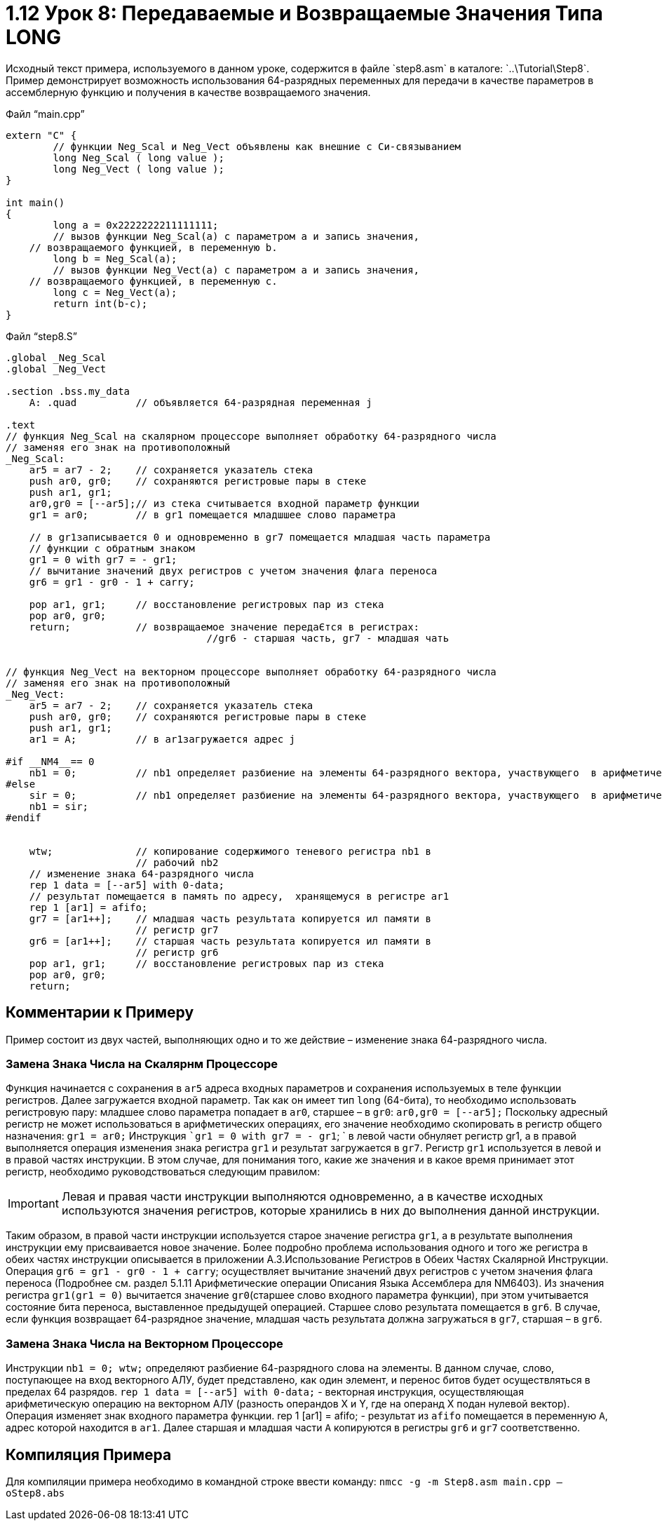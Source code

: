 = 1.12 Урок 8: Передаваемые и Возвращаемые Значения Типа LONG
Исходный текст примера, используемого в данном уроке, содержится в файле `step8.asm` в каталоге: `..\Tutorial\Step8`.
Пример демонстрирует возможность использования 64-разрядных переменных для передачи в качестве параметров в ассемблерную функцию и получения в качестве возвращаемого значения. 

Файл “main.cpp”
[code,cpp]
----
extern "C" {
	// функции Neg_Scal и Neg_Vect объявлены как внешние с Си-связыванием
	long Neg_Scal ( long value );
	long Neg_Vect ( long value );
}

int main()
{
	long a = 0x2222222211111111;
	// вызов функции Neg_Scal(a) с параметром а и запись значения, 
    // возвращаемого функцией, в переменную b.
	long b = Neg_Scal(a);
	// вызов функции Neg_Vect(a) с параметром а и запись значения, 
    // возвращаемого функцией, в переменную c.
	long c = Neg_Vect(a);
	return int(b-c);
}

----
Файл “step8.S”
[code,asm]
----
.global _Neg_Scal
.global _Neg_Vect

.section .bss.my_data	
    A: .quad          // объявляется 64-разрядная переменная ј
	
.text
// функция Neg_Scal на скалярном процессоре выполняет обработку 64-разрядного числа 
// заменяя его знак на противоположный
_Neg_Scal:	
    ar5 = ar7 - 2;    // сохраняется указатель стека
    push ar0, gr0;    // сохраняются регистровые пары в стеке
    push ar1, gr1;	
    ar0,gr0 = [--ar5];// из стека считывается входной параметр функции
    gr1 = ar0;        // в gr1 помещается младшшее слово параметра
    	
    // в gr1записывается 0 и одновременно в gr7 помещается младшая часть параметра 
    // функции с обратным знаком
    gr1 = 0 with gr7 = - gr1;
    // вычитание значений двух регистров с учетом значения флага переноса
    gr6 = gr1 - gr0 - 1 + carry;
	
    pop ar1, gr1;     // восстановление регистровых пар из стека
    pop ar0, gr0;	
    return;           // возвращаемое значение передаЄтся в регистрах: 
			          //gr6 - старшая часть, gr7 - младшая чать
		
		
// функция Neg_Vect на векторном процессоре выполняет обработку 64-разрядного числа 
// заменяя его знак на противоположный
_Neg_Vect:
    ar5 = ar7 - 2;    // сохраняется указатель стека
    push ar0, gr0;    // сохраняются регистровые пары в стеке
    push ar1, gr1;	
    ar1 = A;          // в ar1загружается адрес ј 
	
#if __NM4__== 0
    nb1 = 0;          // nb1 определяет разбиение на элементы 64-разрядного вектора, участвующего  в арифметических операциях на векторном ј (nb1 = 0 - разбиения нет).
#else
    sir = 0;          // nb1 определяет разбиение на элементы 64-разрядного вектора, участвующего  в арифметических операциях на векторном ј (nb1 = 0 - разбиения нет).
    nb1 = sir;
#endif


    wtw;              // копирование содержимого теневого регистра nb1 в 
                      // рабочий nb2
    // изменение знака 64-разрядного числа
    rep 1 data = [--ar5] with 0-data;
    // результат помещается в память по адресу,  хранящемуся в регистре ar1
    rep 1 [ar1] = afifo;
    gr7 = [ar1++];    // младшая часть результата копируется ил памяти в 
                      // регистр gr7
    gr6 = [ar1++];    // старшая часть результата копируется ил памяти в 
                      // регистр gr6
    pop ar1, gr1;     // восстановление регистровых пар из стека
    pop ar0, gr0;	
    return;	
		
	

----


== Комментарии к Примеру
Пример состоит из двух частей, выполняющих одно и то же действие – изменение знака 64-разрядного числа.

=== Замена Знака Числа на Скалярнм Процессоре 
Функция начинается с сохранения в `ar5` адреса входных параметров и сохранения используемых в теле функции регистров. Далее загружается входной параметр. Так как он имеет тип `long` (64-бита), то необходимо использовать регистровую пару: младшее слово параметра попадает в `ar0`, старшее – в `gr0`: 
`ar0,gr0 = [--ar5];`
Поскольку адресный регистр не может использоваться в арифметических операциях, его значение необходимо скопировать в регистр общего назначения: 
`gr1 = ar0;`
Инструкция 
``gr1 = 0 with gr7 = - gr1`; `
в левой части обнуляет регистр gr1, а в правой выполняется операция изменения знака регистра `gr1` и результат загружается в `gr7`. Регистр `gr1` используется в левой и в правой частях инструкции. В этом случае, для понимания того, какие же значения и в какое время принимает этот регистр, необходимо руководствоваться следующим правилом: 


[IMPORTANT]
====
Левая и правая части инструкции выполняются одновременно, а в качестве исходных используются значения регистров, которые хранились в них до выполнения данной инструкции.
====

Таким образом, в правой части инструкции используется старое значение регистра `gr1`, а в результате выполнения инструкции ему присваивается новое значение. Более подробно проблема использования одного и того же регистра в обеих частях инструкции описывается в приложении A.3.Использование Регистров в Обеих Частях Скалярной Инструкции.
Операция `gr6 = gr1 - gr0 - 1 + carry`; осуществляет вычитание значений двух регистров с учетом значения флага переноса (Подробнее см. раздел 5.1.11 Арифметические операции Описания Языка Ассемблера для NM6403). Из значения регистра `gr1(gr1 = 0)` вычитается значение `gr0`(старшее слово входного  параметра функции), при этом учитывается состояние бита переноса, выставленное предыдущей операцией. 
Старшее слово результата помещается в `gr6`. В случае, если функция возвращает 64-разрядное значение, младшая часть результата должна загружаться в `gr7`, старшая – в `gr6`.


=== Замена Знака Числа на Векторном Процессоре
Инструкции `nb1 = 0; wtw;` определяют разбиение 64-разрядного слова на элементы. В данном случае, слово, поступающее на вход векторного АЛУ, будет представлено, как один элемент, и перенос битов будет осуществляться в пределах 64 разрядов.
`rep 1 data = [--ar5] with 0-data;` - векторная инструкция, осуществляющая арифметическую операцию на векторном АЛУ (разность операндов X и Y, где на операнд Х подан нулевой вектор). Операция изменяет знак входного параметра функции. 
rep 1 [ar1] = afifo; - результат из `afifo` помещается в переменную `А`, адрес которой находится в `ar1`.
Далее старшая и младшая части `А` копируются в регистры `gr6` и `gr7` соответственно.  

== Компиляция Примера 
Для компиляции примера необходимо в командной строке ввести команду: 
`nmcc -g -m Step8.asm main.cpp –oStep8.abs`

